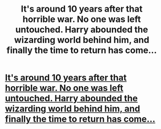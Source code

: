 #+TITLE: It's around 10 years after that horrible war. No one was left untouched. Harry abounded the wizarding world behind him, and finally the time to return has come...

* [[http://www.secretdraft.com/uncategorized/4964/][It's around 10 years after that horrible war. No one was left untouched. Harry abounded the wizarding world behind him, and finally the time to return has come...]]
:PROPERTIES:
:Author: SashaPoleg
:Score: 4
:DateUnix: 1393692730.0
:DateShort: 2014-Mar-01
:END:
